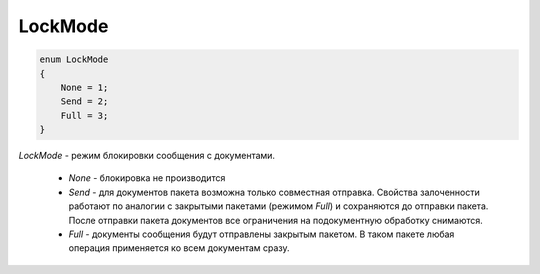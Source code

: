 LockMode
========

.. code-block:: protobuf

	enum LockMode
	{
	    None = 1;
	    Send = 2;
	    Full = 3;
	}

*LockMode* - режим блокировки сообщения с документами.

	- *None* - блокировка не производится

	- *Send* - для документов пакета возможна только совместная отправка. Свойства залоченности работают по аналогии с закрытыми пакетами (режимом *Full*) и сохраняются до отправки пакета. После отправки пакета документов все ограничения на подокументную обработку снимаются.

	- *Full* - документы сообщения будут отправлены закрытым пакетом. В таком пакете любая операция применяется ко всем документам сразу.
